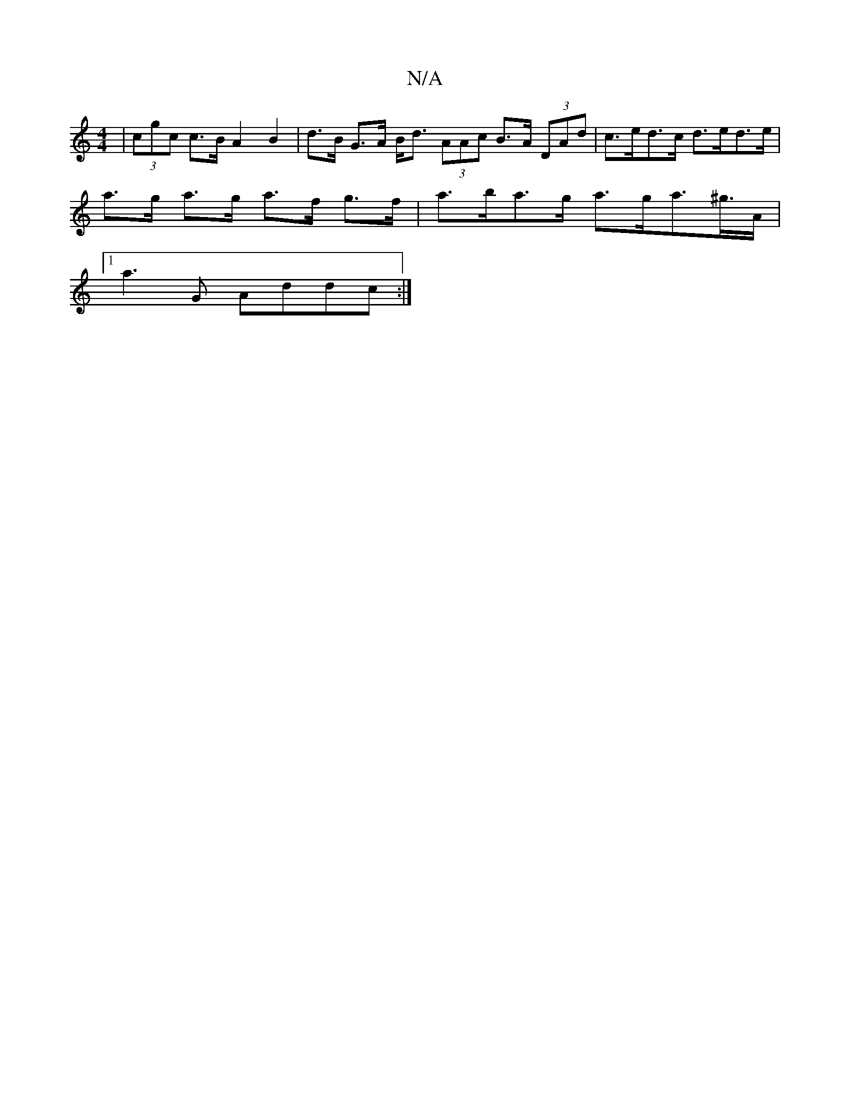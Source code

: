 X:1
T:N/A
M:4/4
R:N/A
K:Cmajor
| (3cgc c>B A2 B2 | d>B G>A B<d (3AAc B>A (3DAd | c>ed>c d>ed>e |
a>g a>g a>f g>f | a>ba>g a>ga>^g>A |
[1 a3G Addc :|

ABef eafa | gedB BAFA| d2BA GDEF | DEFA GEDE | EECE DEFF |
|: g2 dg efg=g | edBA 